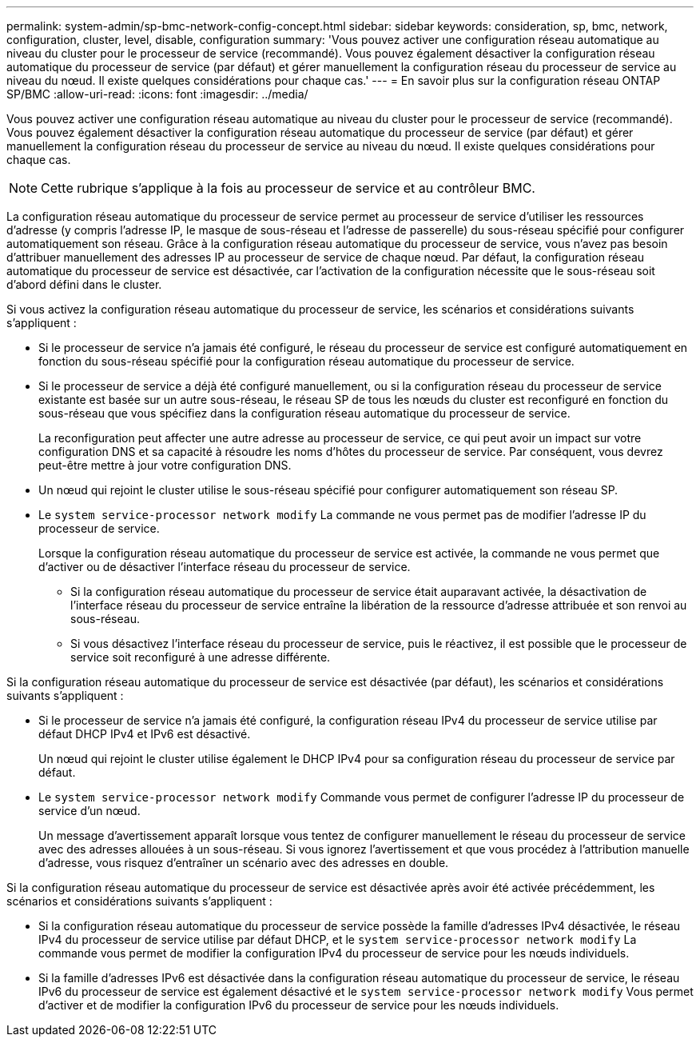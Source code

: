 ---
permalink: system-admin/sp-bmc-network-config-concept.html 
sidebar: sidebar 
keywords: consideration, sp, bmc, network, configuration, cluster, level, disable, configuration 
summary: 'Vous pouvez activer une configuration réseau automatique au niveau du cluster pour le processeur de service (recommandé). Vous pouvez également désactiver la configuration réseau automatique du processeur de service (par défaut) et gérer manuellement la configuration réseau du processeur de service au niveau du nœud. Il existe quelques considérations pour chaque cas.' 
---
= En savoir plus sur la configuration réseau ONTAP SP/BMC
:allow-uri-read: 
:icons: font
:imagesdir: ../media/


[role="lead"]
Vous pouvez activer une configuration réseau automatique au niveau du cluster pour le processeur de service (recommandé). Vous pouvez également désactiver la configuration réseau automatique du processeur de service (par défaut) et gérer manuellement la configuration réseau du processeur de service au niveau du nœud. Il existe quelques considérations pour chaque cas.

[NOTE]
====
Cette rubrique s'applique à la fois au processeur de service et au contrôleur BMC.

====
La configuration réseau automatique du processeur de service permet au processeur de service d'utiliser les ressources d'adresse (y compris l'adresse IP, le masque de sous-réseau et l'adresse de passerelle) du sous-réseau spécifié pour configurer automatiquement son réseau. Grâce à la configuration réseau automatique du processeur de service, vous n'avez pas besoin d'attribuer manuellement des adresses IP au processeur de service de chaque nœud. Par défaut, la configuration réseau automatique du processeur de service est désactivée, car l'activation de la configuration nécessite que le sous-réseau soit d'abord défini dans le cluster.

Si vous activez la configuration réseau automatique du processeur de service, les scénarios et considérations suivants s'appliquent :

* Si le processeur de service n'a jamais été configuré, le réseau du processeur de service est configuré automatiquement en fonction du sous-réseau spécifié pour la configuration réseau automatique du processeur de service.
* Si le processeur de service a déjà été configuré manuellement, ou si la configuration réseau du processeur de service existante est basée sur un autre sous-réseau, le réseau SP de tous les nœuds du cluster est reconfiguré en fonction du sous-réseau que vous spécifiez dans la configuration réseau automatique du processeur de service.
+
La reconfiguration peut affecter une autre adresse au processeur de service, ce qui peut avoir un impact sur votre configuration DNS et sa capacité à résoudre les noms d'hôtes du processeur de service. Par conséquent, vous devrez peut-être mettre à jour votre configuration DNS.

* Un nœud qui rejoint le cluster utilise le sous-réseau spécifié pour configurer automatiquement son réseau SP.
* Le `system service-processor network modify` La commande ne vous permet pas de modifier l'adresse IP du processeur de service.
+
Lorsque la configuration réseau automatique du processeur de service est activée, la commande ne vous permet que d'activer ou de désactiver l'interface réseau du processeur de service.

+
** Si la configuration réseau automatique du processeur de service était auparavant activée, la désactivation de l'interface réseau du processeur de service entraîne la libération de la ressource d'adresse attribuée et son renvoi au sous-réseau.
** Si vous désactivez l'interface réseau du processeur de service, puis le réactivez, il est possible que le processeur de service soit reconfiguré à une adresse différente.




Si la configuration réseau automatique du processeur de service est désactivée (par défaut), les scénarios et considérations suivants s'appliquent :

* Si le processeur de service n'a jamais été configuré, la configuration réseau IPv4 du processeur de service utilise par défaut DHCP IPv4 et IPv6 est désactivé.
+
Un nœud qui rejoint le cluster utilise également le DHCP IPv4 pour sa configuration réseau du processeur de service par défaut.

* Le `system service-processor network modify` Commande vous permet de configurer l'adresse IP du processeur de service d'un nœud.
+
Un message d'avertissement apparaît lorsque vous tentez de configurer manuellement le réseau du processeur de service avec des adresses allouées à un sous-réseau. Si vous ignorez l'avertissement et que vous procédez à l'attribution manuelle d'adresse, vous risquez d'entraîner un scénario avec des adresses en double.



Si la configuration réseau automatique du processeur de service est désactivée après avoir été activée précédemment, les scénarios et considérations suivants s'appliquent :

* Si la configuration réseau automatique du processeur de service possède la famille d'adresses IPv4 désactivée, le réseau IPv4 du processeur de service utilise par défaut DHCP, et le `system service-processor network modify` La commande vous permet de modifier la configuration IPv4 du processeur de service pour les nœuds individuels.
* Si la famille d'adresses IPv6 est désactivée dans la configuration réseau automatique du processeur de service, le réseau IPv6 du processeur de service est également désactivé et le `system service-processor network modify` Vous permet d'activer et de modifier la configuration IPv6 du processeur de service pour les nœuds individuels.

